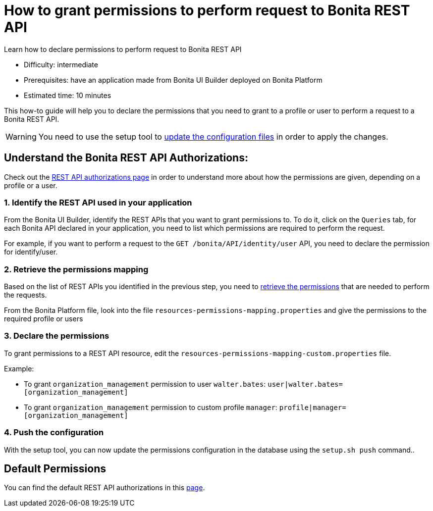 = How to grant permissions to perform request to Bonita REST API
:description: Learn how to declare permissions to perform request to Bonita REST API

{description}

* Difficulty: intermediate
* Prerequisites: have an application made from Bonita UI Builder deployed on Bonita Platform
* Estimated time: 10 minutes

This how-to guide will help you to declare the permissions that you need to grant to a profile or user to perform a request to a Bonita REST API.

[WARNING]
====
You need to use the setup tool to xref:ROOT:bonita-platform-setup.adoc#update_platform_conf[update the configuration files] in order to apply the changes.
====

== Understand the Bonita REST API Authorizations:

Check out the xref:identity:rest-api-authorization.adoc[REST API authorizations page] in order to understand more about how the permissions are given, depending on a profile or a user.

=== 1. Identify the REST API used in your application

From the Bonita UI Builder, identify the REST APIs that you want to grant permissions to.
To do it, click on the `Queries` tab, for each Bonita API declared in your application, you need to list which permissions are required to perform the request.

For example, if you want to perform a request to the `GET /bonita/API/identity/user` API,  you need to declare the permission for identify/user.

=== 2. Retrieve the permissions mapping

Based on the list of REST APIs you identified in the previous step, you need to xref:identity:rest-api-authorization#resources_permissions_mapping[retrieve the permissions] that are needed to perform the requests.

From the Bonita Platform file, look into the file `resources-permissions-mapping.properties` and give the permissions to the required profile or users

=== 3. Declare the permissions

To grant permissions to a REST API resource, edit the `resources-permissions-mapping-custom.properties` file.

Example:

* To grant `organization_management` permission to user `walter.bates`: `user|walter.bates=[organization_management]`
* To grant `organization_management` permission to custom profile  `manager`: `profile|manager=[organization_management]`

=== 4. Push the configuration

With the setup tool, you can now update the permissions configuration in the database using the `setup.sh push` command..

== Default Permissions

You can find the default REST API authorizations in this xref:identity:api-permissions-overview.adoc[page].


